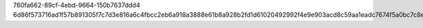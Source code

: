 760fa662-89cf-4ebd-9664-150b7637ddd4
6d86f573716ad1f57b891305f7c7d3e816a6c4fbcc2eb6a918a3888e61b8a928b2fd1d61020492992f4e9e903acd8c59aa1eadc7674f5a0bc7c8ea82f59566ea
